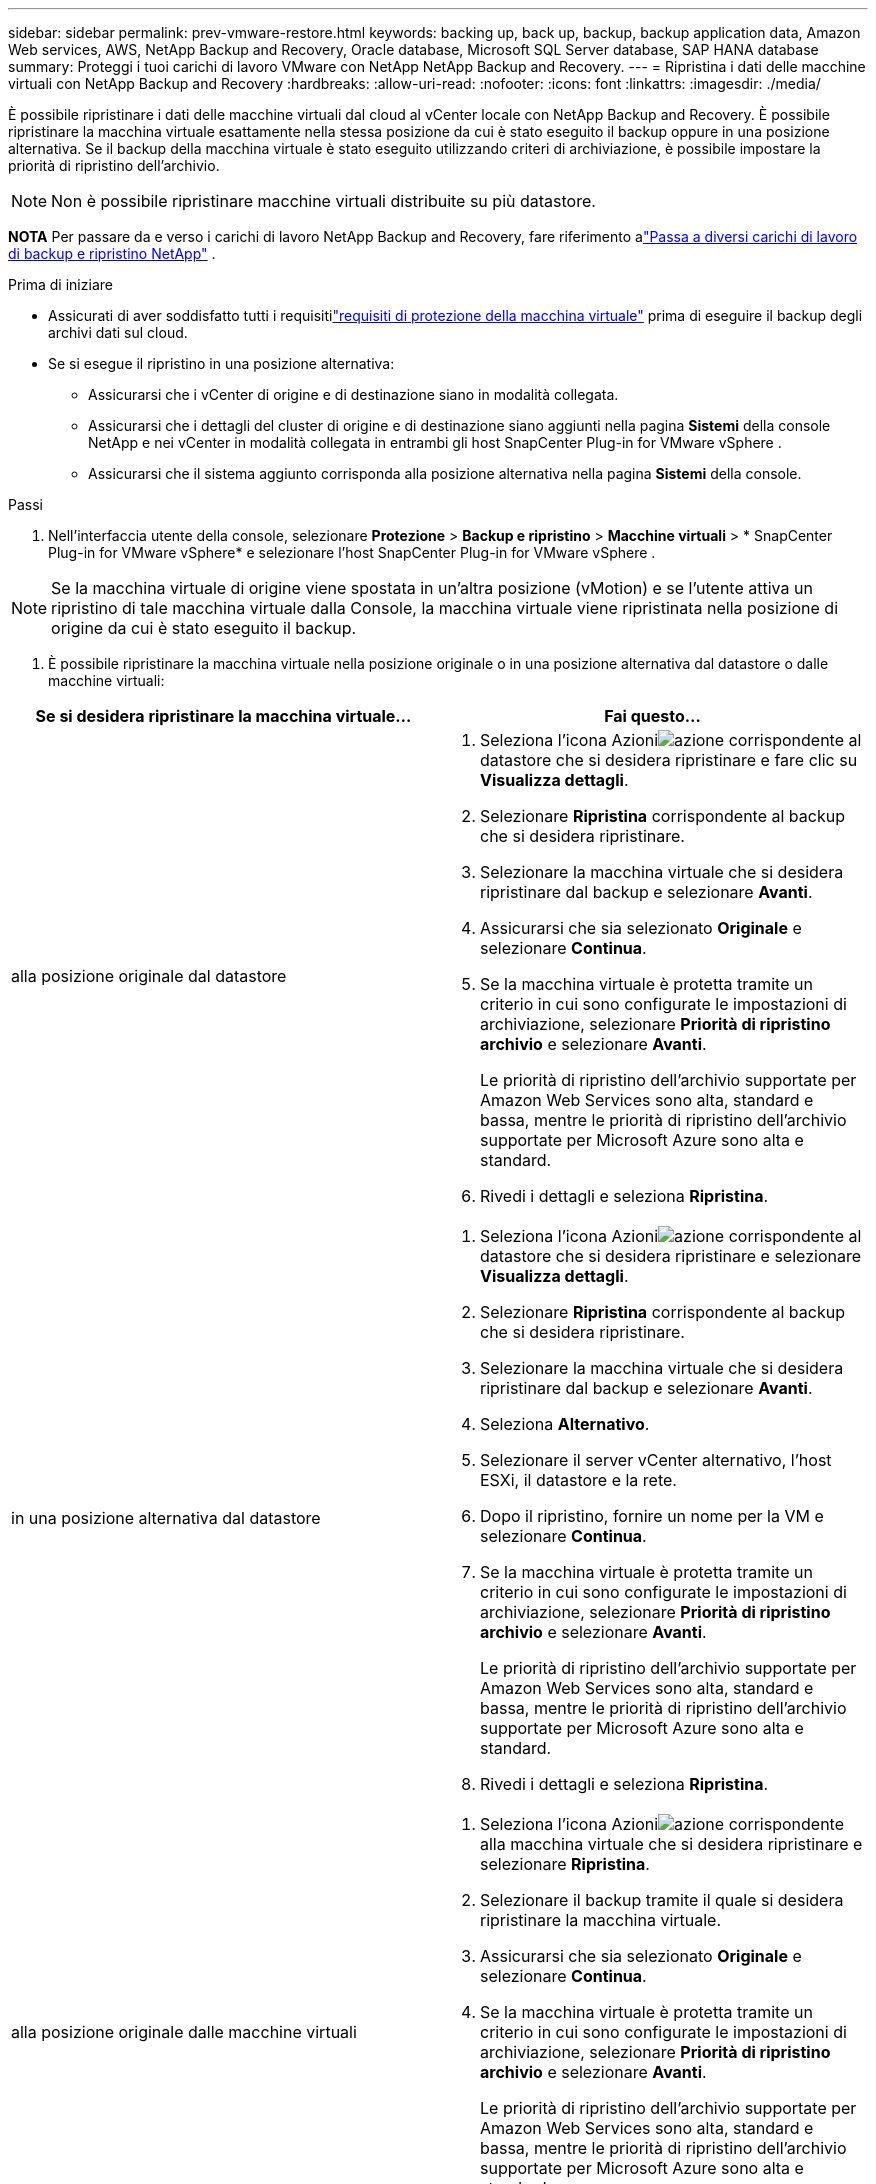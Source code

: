 ---
sidebar: sidebar 
permalink: prev-vmware-restore.html 
keywords: backing up, back up, backup, backup application data, Amazon Web services, AWS, NetApp Backup and Recovery, Oracle database, Microsoft SQL Server database, SAP HANA database 
summary: Proteggi i tuoi carichi di lavoro VMware con NetApp NetApp Backup and Recovery. 
---
= Ripristina i dati delle macchine virtuali con NetApp Backup and Recovery
:hardbreaks:
:allow-uri-read: 
:nofooter: 
:icons: font
:linkattrs: 
:imagesdir: ./media/


[role="lead"]
È possibile ripristinare i dati delle macchine virtuali dal cloud al vCenter locale con NetApp Backup and Recovery.  È possibile ripristinare la macchina virtuale esattamente nella stessa posizione da cui è stato eseguito il backup oppure in una posizione alternativa.  Se il backup della macchina virtuale è stato eseguito utilizzando criteri di archiviazione, è possibile impostare la priorità di ripristino dell'archivio.


NOTE: Non è possibile ripristinare macchine virtuali distribuite su più datastore.

[]
====
*NOTA* Per passare da e verso i carichi di lavoro NetApp Backup and Recovery, fare riferimento alink:br-start-switch-ui.html["Passa a diversi carichi di lavoro di backup e ripristino NetApp"] .

====
.Prima di iniziare
* Assicurati di aver soddisfatto tutti i requisitilink:prev-vmware-prereqs.html["requisiti di protezione della macchina virtuale"] prima di eseguire il backup degli archivi dati sul cloud.
* Se si esegue il ripristino in una posizione alternativa:
+
** Assicurarsi che i vCenter di origine e di destinazione siano in modalità collegata.
** Assicurarsi che i dettagli del cluster di origine e di destinazione siano aggiunti nella pagina *Sistemi* della console NetApp e nei vCenter in modalità collegata in entrambi gli host SnapCenter Plug-in for VMware vSphere .
** Assicurarsi che il sistema aggiunto corrisponda alla posizione alternativa nella pagina *Sistemi* della console.




.Passi
. Nell'interfaccia utente della console, selezionare *Protezione* > *Backup e ripristino* > *Macchine virtuali* > * SnapCenter Plug-in for VMware vSphere* e selezionare l'host SnapCenter Plug-in for VMware vSphere .



NOTE: Se la macchina virtuale di origine viene spostata in un'altra posizione (vMotion) e se l'utente attiva un ripristino di tale macchina virtuale dalla Console, la macchina virtuale viene ripristinata nella posizione di origine da cui è stato eseguito il backup.

. È possibile ripristinare la macchina virtuale nella posizione originale o in una posizione alternativa dal datastore o dalle macchine virtuali:


|===
| Se si desidera ripristinare la macchina virtuale... | Fai questo... 


 a| 
alla posizione originale dal datastore
 a| 
. Seleziona l'icona Azioniimage:icon-action.png["azione"] corrispondente al datastore che si desidera ripristinare e fare clic su *Visualizza dettagli*.
. Selezionare *Ripristina* corrispondente al backup che si desidera ripristinare.
. Selezionare la macchina virtuale che si desidera ripristinare dal backup e selezionare *Avanti*.
. Assicurarsi che sia selezionato *Originale* e selezionare *Continua*.
. Se la macchina virtuale è protetta tramite un criterio in cui sono configurate le impostazioni di archiviazione, selezionare *Priorità di ripristino archivio* e selezionare *Avanti*.
+
Le priorità di ripristino dell'archivio supportate per Amazon Web Services sono alta, standard e bassa, mentre le priorità di ripristino dell'archivio supportate per Microsoft Azure sono alta e standard.

. Rivedi i dettagli e seleziona *Ripristina*.




 a| 
in una posizione alternativa dal datastore
 a| 
. Seleziona l'icona Azioniimage:icon-action.png["azione"] corrispondente al datastore che si desidera ripristinare e selezionare *Visualizza dettagli*.
. Selezionare *Ripristina* corrispondente al backup che si desidera ripristinare.
. Selezionare la macchina virtuale che si desidera ripristinare dal backup e selezionare *Avanti*.
. Seleziona *Alternativo*.
. Selezionare il server vCenter alternativo, l'host ESXi, il datastore e la rete.
. Dopo il ripristino, fornire un nome per la VM e selezionare *Continua*.
. Se la macchina virtuale è protetta tramite un criterio in cui sono configurate le impostazioni di archiviazione, selezionare *Priorità di ripristino archivio* e selezionare *Avanti*.
+
Le priorità di ripristino dell'archivio supportate per Amazon Web Services sono alta, standard e bassa, mentre le priorità di ripristino dell'archivio supportate per Microsoft Azure sono alta e standard.

. Rivedi i dettagli e seleziona *Ripristina*.




 a| 
alla posizione originale dalle macchine virtuali
 a| 
. Seleziona l'icona Azioniimage:icon-action.png["azione"] corrispondente alla macchina virtuale che si desidera ripristinare e selezionare *Ripristina*.
. Selezionare il backup tramite il quale si desidera ripristinare la macchina virtuale.
. Assicurarsi che sia selezionato *Originale* e selezionare *Continua*.
. Se la macchina virtuale è protetta tramite un criterio in cui sono configurate le impostazioni di archiviazione, selezionare *Priorità di ripristino archivio* e selezionare *Avanti*.
+
Le priorità di ripristino dell'archivio supportate per Amazon Web Services sono alta, standard e bassa, mentre le priorità di ripristino dell'archivio supportate per Microsoft Azure sono alta e standard.

. Rivedi i dettagli e seleziona *Ripristina*.




 a| 
in una posizione alternativa dalle macchine virtuali
 a| 
. Seleziona l'icona Azioniimage:icon-action.png["azione"] corrispondente alla macchina virtuale che si desidera ripristinare e selezionare *Ripristina*.
. Selezionare il backup tramite il quale si desidera ripristinare la macchina virtuale.
. Seleziona *Alternativo*.
. Selezionare il server vCenter alternativo, l'host ESXi, il datastore e la rete.
. Dopo il ripristino, fornire un nome per la VM e selezionare *Continua*.
. Se la macchina virtuale è protetta tramite un criterio in cui sono configurate le impostazioni di archiviazione, selezionare *Priorità di ripristino archivio* e selezionare *Avanti*.
+
Le priorità di ripristino dell'archivio supportate per Amazon Web Services sono alta, standard e bassa, mentre le priorità di ripristino dell'archivio supportate per Microsoft Azure sono alta e standard.

. Rivedi i dettagli e seleziona *Ripristina*.


|===

NOTE: Se l'operazione di ripristino non viene completata, non riprovare il processo di ripristino finché Job Monitor non indica che l'operazione di ripristino non è riuscita.  Se si tenta nuovamente il processo di ripristino prima che Job Monitor indichi che l'operazione di ripristino non è riuscita, l'operazione di ripristino non riuscirà nuovamente.  Quando lo stato di Job Monitor è "Non riuscito", puoi provare a eseguire nuovamente il processo di ripristino.
